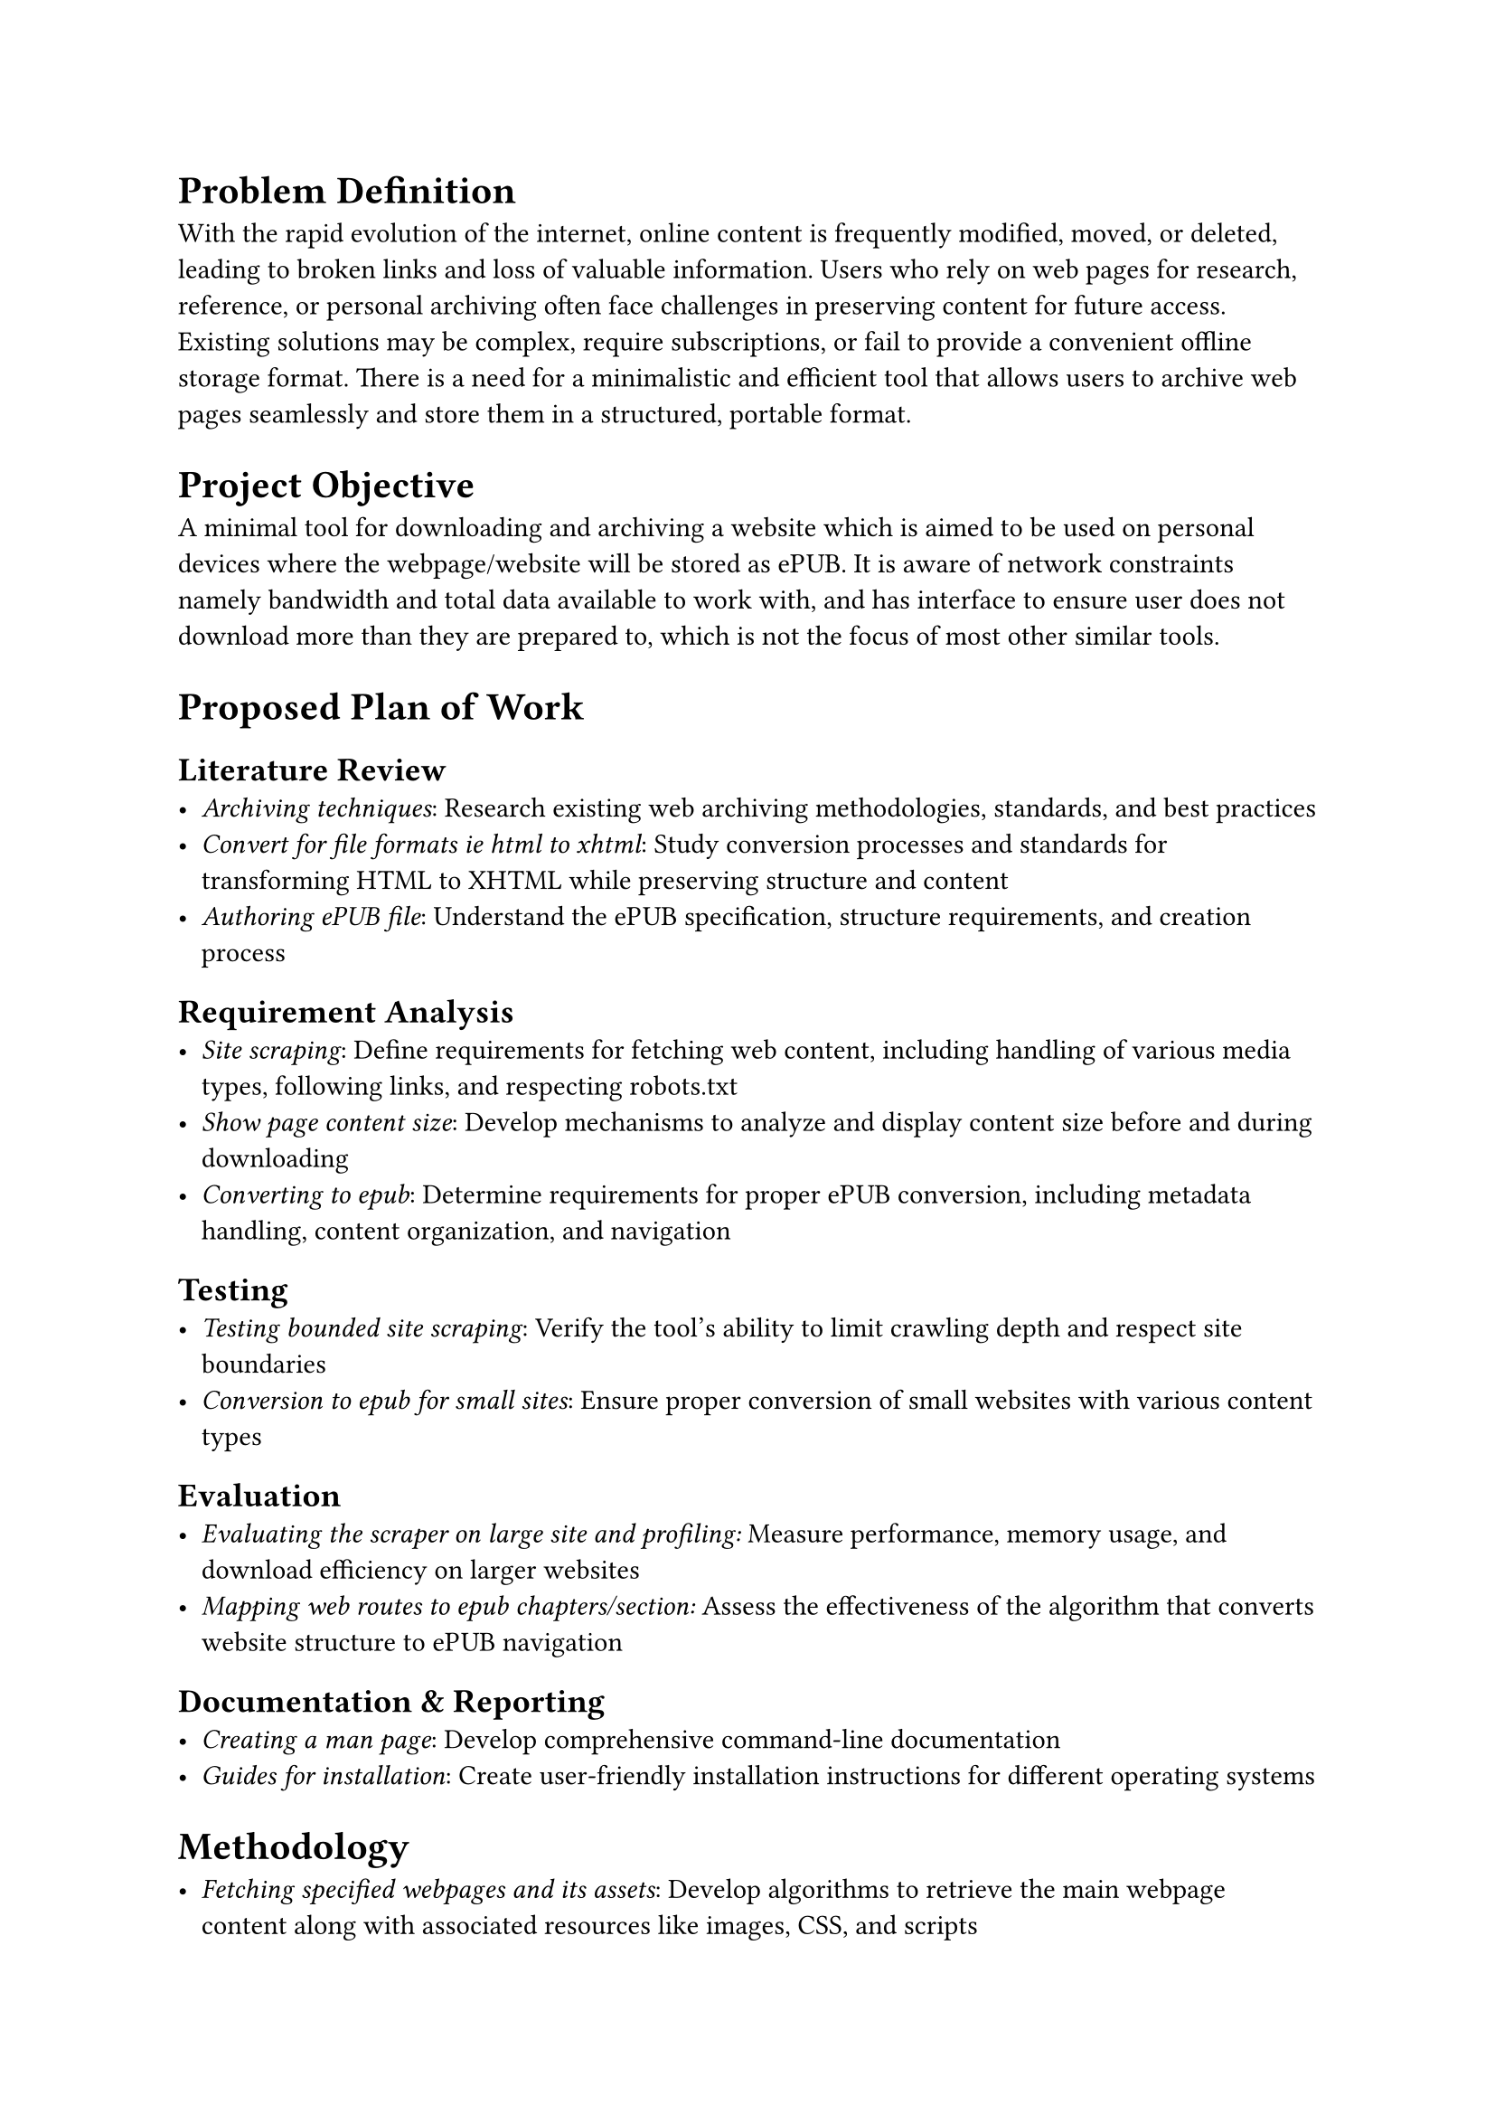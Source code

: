 = Problem Definition

With the rapid evolution of the internet, online content is frequently modified, moved, or deleted, leading to broken links and loss of valuable information.
Users who rely on web pages for research, reference, or personal archiving often face challenges in preserving content for future access.
Existing solutions may be complex, require subscriptions, or fail to provide a convenient offline storage format.
There is a need for a minimalistic and efficient tool that allows users to archive web pages seamlessly and store them in a structured, portable format.

= Project Objective

A minimal tool for downloading and archiving a website which is aimed to be used on personal devices where the webpage/website will be stored as ePUB.
It is aware of network constraints namely bandwidth and total data available to work with, and has interface to ensure user does not download more than they are prepared to, which is not the focus of most other similar tools.

= Proposed Plan of Work

== Literature Review
- _Archiving techniques_: Research existing web archiving methodologies, standards, and best practices
- _Convert for file formats ie html to xhtml_: Study conversion processes and standards for transforming HTML to XHTML while preserving structure and content
- _Authoring ePUB file_: Understand the ePUB specification, structure requirements, and creation process

== Requirement Analysis
- _Site scraping_: Define requirements for fetching web content, including handling of various media types, following links, and respecting robots.txt
- _Show page content size_: Develop mechanisms to analyze and display content size before and during downloading
- _Converting to epub_: Determine requirements for proper ePUB conversion, including metadata handling, content organization, and navigation

== Testing
- _Testing bounded site scraping_: Verify the tool's ability to limit crawling depth and respect site boundaries
- _Conversion to epub for small sites_: Ensure proper conversion of small websites with various content types

== Evaluation
- _Evaluating the scraper on large site and profiling:_ Measure performance, memory usage, and download efficiency on larger websites
- _Mapping web routes to epub chapters/section:_ Assess the effectiveness of the algorithm that converts website structure to ePUB navigation

== Documentation & Reporting
- _Creating a man page_: Develop comprehensive command-line documentation
- _Guides for installation_: Create user-friendly installation instructions for different operating systems

= Methodology

- _Fetching specified webpages and its assets_: Develop algorithms to retrieve the main webpage content along with associated resources like images, CSS, and scripts
- _Recursively fetch all subsequent page if needed_: Implement depth-limited crawling to retrieve linked pages based on user preferences
- _Remap all the routes to point pages stored in file system_: Convert absolute URLs to relative paths that work within the ePUB structure
- _Sanitize and convert HTML to XHTML_: Clean malformed HTML and ensure XHTML compliance for ePUB compatibility
- _Creating manifest file and table of content, etc for ePUB_: Generate the required metadata files according to ePUB specifications
- Archive all the file finally in ePUB: Package all converted content into a valid ePUB container

= Technology

- *Go*
  - Has good concurrency pattern: Utilize Go's goroutines and channels for efficient parallel processing
  - Has feature rich standard library particularly for http client and server: Leverage built-in HTTP handling capabilities for reliable web scraping

- *XML*
  - It is foundation of epub: Use XML processing libraries to handle the ePUB structural requirements

- *HTML-Tidy*
  - HTML-Tidy corrects and clean up HTML content by fixing markup errors such as mismatched, mis-nested, and missing tags; missing end "/" tags; missing quotations; and many, many more discrepant conditions, and serves as an HTML pretty printer.

- *Pandoc*
  - A popular inter-document conversion tool: Potentially integrate with Pandoc for advanced document transformation

= Functional Specification (Deliverables)

- _Fetching and storing webpage/website recursively_: The tool will download specified web content and follow links according to user-defined parameters
- _Conversion of HTML to XHTML_: The tool will sanitize and transform HTML content to valid XHTML for ePUB compatibility
- _Archiving as ePUB_: The tool will package all retrieved content into a standard ePUB format for portability and accessibility

= Project Scope

A minimal web archiving tool that enables users to fetch and store webpages or entire websites recursively.
The tool will ensure content preservation by converting HTML to well-structured XHTML, maintaining compatibility and consistency across different devices.
Additionally, the archived content will be bundled into an EPUB format, providing a portable and easily accessible offline reading experience.
The project will focus on efficiency, simplicity, and usability, ensuring a seamless process for users to save and organize web content for future reference.
